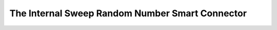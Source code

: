 
.. _internal_sweep_randnum:

The Internal Sweep Random Number Smart Connector
================================================

